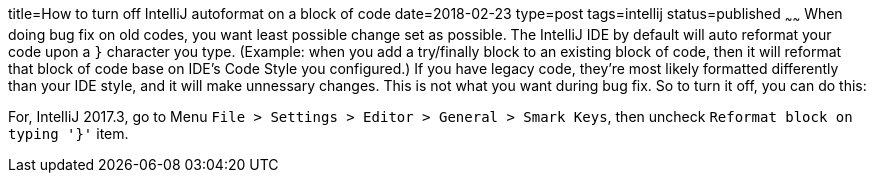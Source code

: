 title=How to turn off IntelliJ autoformat on a block of code
date=2018-02-23
type=post
tags=intellij
status=published
~~~~~~
When doing bug fix on old codes, you want least possible change set as possible. The IntelliJ IDE by default will auto reformat your code upon a `}` character you type. (Example: when you add a try/finally block to an existing block of code, then it will reformat that block of code base on IDE's Code Style you configured.) If you have legacy code, they're most likely formatted differently than your IDE style, and it will make unnessary changes. This is not what you want during bug fix. So to turn it off, you can do this:

For, IntelliJ 2017.3, go to Menu `File > Settings > Editor > General > Smark Keys`, then uncheck `Reformat block  on typing '}'` item.

